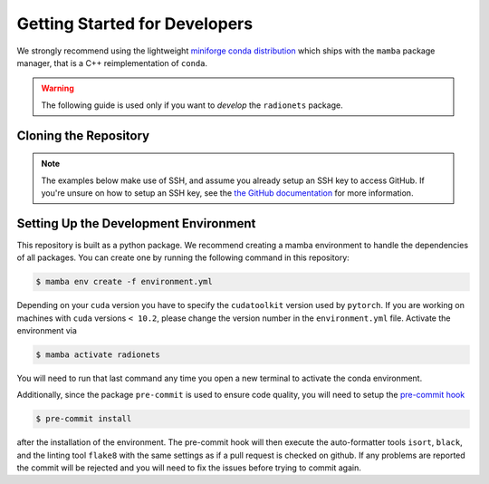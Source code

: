 .. _getting_started_dev:

******************************
Getting Started for Developers
******************************

We strongly recommend using the lightweight `miniforge conda distribution <https://github.com/conda-forge/miniforge>`_
which ships with the ``mamba`` package manager, that is a C++ reimplementation of ``conda``.

.. warning::

   The following guide is used only if you want to *develop* the
   ``radionets`` package.


Cloning the Repository
======================

.. note::

   The examples below make use of SSH, and assume you already setup
   an SSH key to access GitHub. If you're unsure on how to setup an SSH
   key, see the `the GitHub documentation <https://docs.github.com/en/authentication/connecting-to-github-with-ssh/adding-a-new-ssh-key-to-your-github-account>`_
   for more information.


.. tab-set::

   .. tab-item:: Working in the main repository
      :sync: main

      Clone the repository:

      .. code-block:: console
          :class: no-copybutton

          $ git clone git@github.com:radionets-project/radionets.git
          $ cd radionets


   .. tab-item:: Working a fork
      :sync: fork

      In order to checkout the software so that you can push changes to GitHub without
      having write access to the main repository at ``radionets-project/radionets``, you
      `need to fork <https://help.github.com/articles/fork-a-repo/>`_ it.

      After that, clone your fork of the repository and add the main reposiory as a second
      remote called ``upstream``, so that you can keep your fork synchronized with the main repository.

      .. code-block:: console
          :class: no-copybutton

          $ git clone https://github.com/[YOUR-GITHUB-USERNAME]/radionets.git
          $ cd ctapipe
          $ git remote add upstream https://github.com/radionets-project/radionets.git


Setting Up the Development Environment
======================================

This repository is built as a python package. We recommend creating a mamba environment to handle
the dependencies of all packages. You can create one by running the following command in this
repository:

.. code-block:: console

   $ mamba env create -f environment.yml

Depending on your ``cuda`` version you have to specify the ``cudatoolkit`` version used by ``pytorch``.
If you are working on machines with ``cuda`` versions ``< 10.2``, please change the version number in the
``environment.yml`` file. Activate the environment via

.. code-block:: console

   $ mamba activate radionets

You will need to run that last command any time you open a new terminal to activate the conda environment.

Additionally, since the package ``pre-commit`` is used to ensure code quality, you will need to setup the
`pre-commit hook <https://pre-commit.com/>`_

.. code-block:: console

   $ pre-commit install

after the installation of the environment. The pre-commit hook will then execute the auto-formatter tools ``isort``, 
``black``, and the linting tool ``flake8`` with the same settings as if a pull request is checked on github.
If any problems are reported the commit will be rejected and you will need to fix the issues before trying to
commit again.


